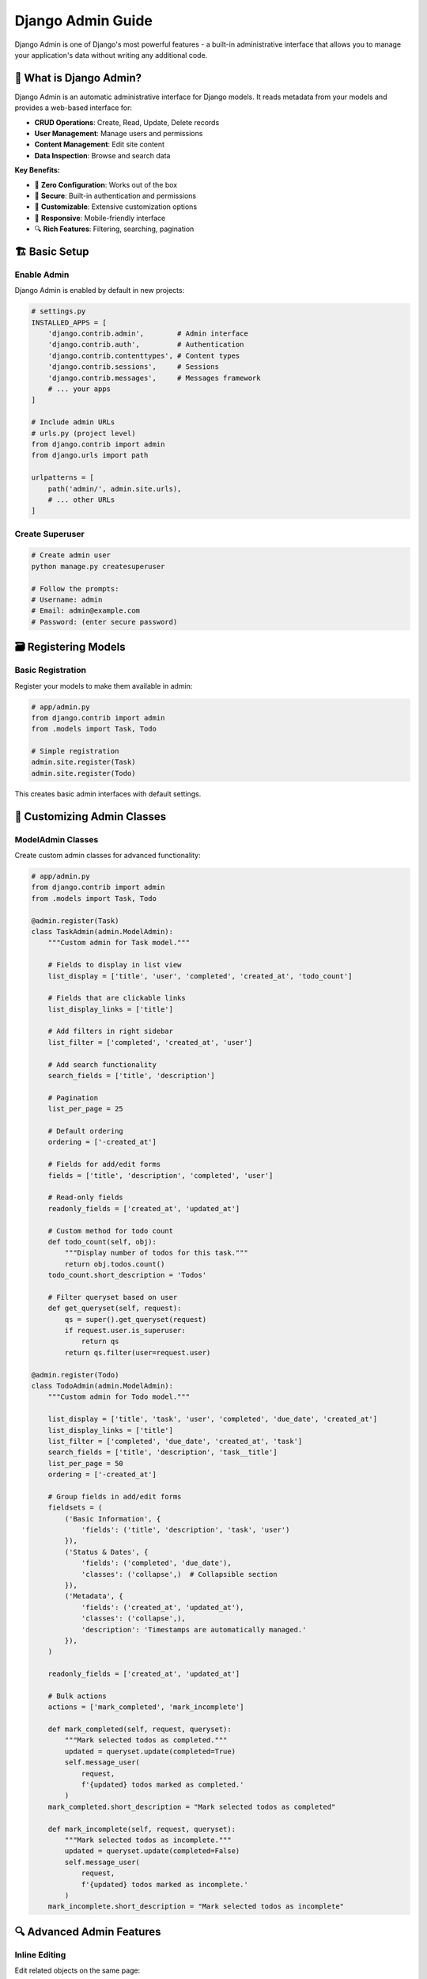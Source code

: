 =======================
Django Admin Guide
=======================

Django Admin is one of Django's most powerful features - a built-in administrative interface that allows you to manage your application's data without writing any additional code.

🎯 What is Django Admin?
========================

Django Admin is an automatic administrative interface for Django models. It reads metadata from your models and provides a web-based interface for:

* **CRUD Operations**: Create, Read, Update, Delete records
* **User Management**: Manage users and permissions
* **Content Management**: Edit site content
* **Data Inspection**: Browse and search data

**Key Benefits:**

* 🚀 **Zero Configuration**: Works out of the box
* 🔐 **Secure**: Built-in authentication and permissions
* 🎨 **Customizable**: Extensive customization options
* 📱 **Responsive**: Mobile-friendly interface
* 🔍 **Rich Features**: Filtering, searching, pagination

🏗️ Basic Setup
===============

Enable Admin
------------

Django Admin is enabled by default in new projects:

.. code-block:: python

    # settings.py
    INSTALLED_APPS = [
        'django.contrib.admin',        # Admin interface
        'django.contrib.auth',         # Authentication
        'django.contrib.contenttypes', # Content types
        'django.contrib.sessions',     # Sessions
        'django.contrib.messages',     # Messages framework
        # ... your apps
    ]

    # Include admin URLs
    # urls.py (project level)
    from django.contrib import admin
    from django.urls import path

    urlpatterns = [
        path('admin/', admin.site.urls),
        # ... other URLs
    ]

Create Superuser
---------------

.. code-block:: bash

    # Create admin user
    python manage.py createsuperuser

    # Follow the prompts:
    # Username: admin
    # Email: admin@example.com
    # Password: (enter secure password)

🗃️ Registering Models
=====================

Basic Registration
------------------

Register your models to make them available in admin:

.. code-block:: python

    # app/admin.py
    from django.contrib import admin
    from .models import Task, Todo

    # Simple registration
    admin.site.register(Task)
    admin.site.register(Todo)

This creates basic admin interfaces with default settings.

🎨 Customizing Admin Classes
============================

ModelAdmin Classes
------------------

Create custom admin classes for advanced functionality:

.. code-block:: python

    # app/admin.py
    from django.contrib import admin
    from .models import Task, Todo

    @admin.register(Task)
    class TaskAdmin(admin.ModelAdmin):
        """Custom admin for Task model."""
        
        # Fields to display in list view
        list_display = ['title', 'user', 'completed', 'created_at', 'todo_count']
        
        # Fields that are clickable links
        list_display_links = ['title']
        
        # Add filters in right sidebar
        list_filter = ['completed', 'created_at', 'user']
        
        # Add search functionality
        search_fields = ['title', 'description']
        
        # Pagination
        list_per_page = 25
        
        # Default ordering
        ordering = ['-created_at']
        
        # Fields for add/edit forms
        fields = ['title', 'description', 'completed', 'user']
        
        # Read-only fields
        readonly_fields = ['created_at', 'updated_at']
        
        # Custom method for todo count
        def todo_count(self, obj):
            """Display number of todos for this task."""
            return obj.todos.count()
        todo_count.short_description = 'Todos'
        
        # Filter queryset based on user
        def get_queryset(self, request):
            qs = super().get_queryset(request)
            if request.user.is_superuser:
                return qs
            return qs.filter(user=request.user)

    @admin.register(Todo)
    class TodoAdmin(admin.ModelAdmin):
        """Custom admin for Todo model."""
        
        list_display = ['title', 'task', 'user', 'completed', 'due_date', 'created_at']
        list_display_links = ['title']
        list_filter = ['completed', 'due_date', 'created_at', 'task']
        search_fields = ['title', 'description', 'task__title']
        list_per_page = 50
        ordering = ['-created_at']
        
        # Group fields in add/edit forms
        fieldsets = (
            ('Basic Information', {
                'fields': ('title', 'description', 'task', 'user')
            }),
            ('Status & Dates', {
                'fields': ('completed', 'due_date'),
                'classes': ('collapse',)  # Collapsible section
            }),
            ('Metadata', {
                'fields': ('created_at', 'updated_at'),
                'classes': ('collapse',),
                'description': 'Timestamps are automatically managed.'
            }),
        )
        
        readonly_fields = ['created_at', 'updated_at']
        
        # Bulk actions
        actions = ['mark_completed', 'mark_incomplete']
        
        def mark_completed(self, request, queryset):
            """Mark selected todos as completed."""
            updated = queryset.update(completed=True)
            self.message_user(
                request, 
                f'{updated} todos marked as completed.'
            )
        mark_completed.short_description = "Mark selected todos as completed"
        
        def mark_incomplete(self, request, queryset):
            """Mark selected todos as incomplete."""
            updated = queryset.update(completed=False)
            self.message_user(
                request, 
                f'{updated} todos marked as incomplete.'
            )
        mark_incomplete.short_description = "Mark selected todos as incomplete"

🔍 Advanced Admin Features
==========================

Inline Editing
--------------

Edit related objects on the same page:

.. code-block:: python

    class TodoInline(admin.TabularInline):
        """Inline editing for todos within task admin."""
        model = Todo
        extra = 1  # Number of empty forms to display
        fields = ['title', 'description', 'completed', 'due_date']
        readonly_fields = ['created_at']

    @admin.register(Task)
    class TaskAdmin(admin.ModelAdmin):
        list_display = ['title', 'user', 'completed', 'created_at', 'todo_count']
        list_filter = ['completed', 'created_at']
        search_fields = ['title', 'description']
        
        # Add inline editing
        inlines = [TodoInline]
        
        fieldsets = (
            ('Task Information', {
                'fields': ('title', 'description', 'user', 'completed')
            }),
            ('Timestamps', {
                'fields': ('created_at', 'updated_at'),
                'classes': ('collapse',),
            }),
        )
        
        readonly_fields = ['created_at', 'updated_at']
        
        def todo_count(self, obj):
            return obj.todos.count()
        todo_count.short_description = 'Number of Todos'

Custom List Display
------------------

.. code-block:: python

    @admin.register(Task)
    class TaskAdmin(admin.ModelAdmin):
        list_display = [
            'title', 
            'user', 
            'completion_status', 
            'progress_bar', 
            'days_since_created',
            'todo_count'
        ]
        
        def completion_status(self, obj):
            """Display completion status with colored badge."""
            if obj.completed:
                return format_html(
                    '<span style="color: green; font-weight: bold;">✅ Completed</span>'
                )
            else:
                return format_html(
                    '<span style="color: orange; font-weight: bold;">⏳ Pending</span>'
                )
        completion_status.short_description = 'Status'
        
        def progress_bar(self, obj):
            """Display progress bar for todo completion."""
            total_todos = obj.todos.count()
            if total_todos == 0:
                return format_html('<em>No todos</em>')
            
            completed_todos = obj.todos.filter(completed=True).count()
            percentage = round((completed_todos / total_todos) * 100)
            
            return format_html(
                '<div style="width: 100px; background-color: #f0f0f0; border-radius: 4px;">'
                '<div style="width: {}%; background-color: #28a745; color: white; '
                'text-align: center; border-radius: 4px; padding: 2px;">{}%</div></div>',
                percentage, percentage
            )
        progress_bar.short_description = 'Progress'
        
        def days_since_created(self, obj):
            """Display days since task was created."""
            from django.utils import timezone
            days = (timezone.now() - obj.created_at).days
            return f"{days} days ago"
        days_since_created.short_description = 'Age'
        
        def todo_count(self, obj):
            """Display todo count with link."""
            count = obj.todos.count()
            if count > 0:
                url = f"/admin/app/todo/?task__id__exact={obj.id}"
                return format_html(
                    '<a href="{}">{} todos</a>',
                    url, count
                )
            return "No todos"
        todo_count.short_description = 'Todos'

🎨 Admin Customization
======================

Custom Admin Site
-----------------

.. code-block:: python

    # admin.py
    from django.contrib import admin
    from django.contrib.admin import AdminSite

    class TodoAdminSite(AdminSite):
        """Custom admin site for Todo app."""
        site_header = '📝 Todo Application Admin'
        site_title = 'Todo Admin'
        index_title = 'Welcome to Todo Administration'
        
        def get_app_list(self, request, app_label=None):
            """
            Return a sorted list of all the installed apps.
            """
            app_list = super().get_app_list(request, app_label)
            
            # Custom ordering
            app_order = ['app', 'auth']  # Your app first, then auth
            
            return sorted(app_list, key=lambda x: app_order.index(x['app_label']) 
                         if x['app_label'] in app_order else len(app_order))

    # Create custom admin site instance
    todo_admin_site = TodoAdminSite(name='todo_admin')

    # Register models with custom site
    todo_admin_site.register(Task, TaskAdmin)
    todo_admin_site.register(Todo, TodoAdmin)

    # Also register with default admin
    admin.site.register(Task, TaskAdmin)
    admin.site.register(Todo, TodoAdmin)

Filters and Search
-----------------

.. code-block:: python

    from django.contrib import admin
    from django.utils.translation import gettext_lazy as _

    class CompletionListFilter(admin.SimpleListFilter):
        """Custom filter for task completion status."""
        title = _('completion status')
        parameter_name = 'completion'

        def lookups(self, request, model_admin):
            return (
                ('completed', _('Completed')),
                ('incomplete', _('Incomplete')),
                ('no_todos', _('No todos')),
            )

        def queryset(self, request, queryset):
            if self.value() == 'completed':
                return queryset.filter(completed=True)
            if self.value() == 'incomplete':
                return queryset.filter(completed=False)
            if self.value() == 'no_todos':
                return queryset.filter(todos__isnull=True)

    class DateRangeFilter(admin.SimpleListFilter):
        """Custom filter for date ranges."""
        title = _('creation date')
        parameter_name = 'created'

        def lookups(self, request, model_admin):
            return (
                ('today', _('Today')),
                ('week', _('This week')),
                ('month', _('This month')),
            )

        def queryset(self, request, queryset):
            from django.utils import timezone
            from datetime import timedelta
            
            now = timezone.now()
            
            if self.value() == 'today':
                return queryset.filter(created_at__date=now.date())
            if self.value() == 'week':
                week_ago = now - timedelta(days=7)
                return queryset.filter(created_at__gte=week_ago)
            if self.value() == 'month':
                month_ago = now - timedelta(days=30)
                return queryset.filter(created_at__gte=month_ago)

    @admin.register(Task)
    class TaskAdmin(admin.ModelAdmin):
        list_display = ['title', 'user', 'completed', 'created_at']
        list_filter = [CompletionListFilter, DateRangeFilter, 'user']
        search_fields = ['title', 'description', 'user__username']

🔐 Permissions and Security
===========================

Custom Permissions
------------------

.. code-box:: python

    @admin.register(Task)
    class TaskAdmin(admin.ModelAdmin):
        def get_queryset(self, request):
            """Filter queryset based on user permissions."""
            qs = super().get_queryset(request)
            
            if request.user.is_superuser:
                return qs
            
            # Regular users only see their own tasks
            return qs.filter(user=request.user)
        
        def has_change_permission(self, request, obj=None):
            """Check if user can change the object."""
            if obj is None:  # Permission for listing
                return True
            
            # Superusers can edit anything
            if request.user.is_superuser:
                return True
            
            # Users can only edit their own tasks
            return obj.user == request.user
        
        def has_delete_permission(self, request, obj=None):
            """Check if user can delete the object."""
            if obj is None:
                return request.user.is_superuser
            
            return request.user.is_superuser or obj.user == request.user
        
        def save_model(self, request, obj, form, change):
            """Set the user when saving."""
            if not change:  # Creating new object
                obj.user = request.user
            super().save_model(request, obj, form, change)

Group-Based Permissions
----------------------

.. code-block:: python

    # Create groups and permissions in Django shell or data migration
    from django.contrib.auth.models import Group, Permission
    from django.contrib.contenttypes.models import ContentType
    from app.models import Task, Todo

    # Create groups
    managers_group, created = Group.objects.get_or_create(name='Task Managers')
    users_group, created = Group.objects.get_or_create(name='Regular Users')

    # Get content types
    task_ct = ContentType.objects.get_for_model(Task)
    todo_ct = ContentType.objects.get_for_model(Todo)

    # Create custom permissions
    view_all_tasks_perm = Permission.objects.create(
        codename='view_all_tasks',
        name='Can view all tasks',
        content_type=task_ct,
    )

    # Assign permissions to groups
    managers_group.permissions.add(view_all_tasks_perm)

    # In admin.py
    @admin.register(Task)
    class TaskAdmin(admin.ModelAdmin):
        def get_queryset(self, request):
            qs = super().get_queryset(request)
            
            if request.user.has_perm('app.view_all_tasks'):
                return qs  # Managers see all tasks
            
            return qs.filter(user=request.user)  # Users see only their tasks

📊 Custom Admin Views
=====================

Adding Custom Views
-------------------

.. code-block:: python

    from django.shortcuts import render
    from django.contrib.admin.views.decorators import staff_member_required
    from django.urls import path
    from django.http import JsonResponse
    from django.db.models import Count, Q

    class TaskAdmin(admin.ModelAdmin):
        # ... existing configuration
        
        def get_urls(self):
            """Add custom URLs to admin."""
            urls = super().get_urls()
            custom_urls = [
                path('statistics/', self.admin_site.admin_view(self.statistics_view), 
                     name='task_statistics'),
                path('export/', self.admin_site.admin_view(self.export_view), 
                     name='task_export'),
            ]
            return custom_urls + urls
        
        def statistics_view(self, request):
            """Display task statistics."""
            stats = {
                'total_tasks': Task.objects.count(),
                'completed_tasks': Task.objects.filter(completed=True).count(),
                'total_todos': Todo.objects.count(),
                'completed_todos': Todo.objects.filter(completed=True).count(),
            }
            
            # Tasks by user
            user_stats = Task.objects.values('user__username').annotate(
                total=Count('id'),
                completed=Count('id', filter=Q(completed=True))
            )
            
            context = {
                'title': 'Task Statistics',
                'stats': stats,
                'user_stats': user_stats,
                'opts': self.model._meta,
            }
            
            return render(request, 'admin/task_statistics.html', context)
        
        def export_view(self, request):
            """Export tasks as JSON."""
            tasks = Task.objects.select_related('user').prefetch_related('todos')
            
            data = []
            for task in tasks:
                data.append({
                    'id': task.id,
                    'title': task.title,
                    'description': task.description,
                    'completed': task.completed,
                    'user': task.user.username,
                    'created_at': task.created_at.isoformat(),
                    'todos': [
                        {
                            'title': todo.title,
                            'completed': todo.completed,
                        }
                        for todo in task.todos.all()
                    ]
                })
            
            return JsonResponse({'tasks': data}, indent=2)

📱 Admin Templates
==================

Custom Admin Templates
----------------------

.. code-block:: html

    <!-- templates/admin/task_statistics.html -->
    {% extends "admin/base_site.html" %}
    {% load i18n static %}

    {% block title %}Task Statistics{% endblock %}

    {% block breadcrumbs %}
    <div class="breadcrumbs">
        <a href="{% url 'admin:index' %}">Home</a>
        &rsaquo; <a href="{% url 'admin:app_task_changelist' %}">Tasks</a>
        &rsaquo; Statistics
    </div>
    {% endblock %}

    {% block content %}
    <h1>📊 Task Statistics</h1>

    <div class="module">
        <h2>Overview</h2>
        <table>
            <tr>
                <th>Total Tasks:</th>
                <td>{{ stats.total_tasks }}</td>
            </tr>
            <tr>
                <th>Completed Tasks:</th>
                <td>{{ stats.completed_tasks }}</td>
            </tr>
            <tr>
                <th>Total Todos:</th>
                <td>{{ stats.total_todos }}</td>
            </tr>
            <tr>
                <th>Completed Todos:</th>
                <td>{{ stats.completed_todos }}</td>
            </tr>
        </table>
    </div>

    <div class="module">
        <h2>Tasks by User</h2>
        <table>
            <thead>
                <tr>
                    <th>User</th>
                    <th>Total Tasks</th>
                    <th>Completed</th>
                    <th>Completion Rate</th>
                </tr>
            </thead>
            <tbody>
                {% for user_stat in user_stats %}
                <tr>
                    <td>{{ user_stat.user__username }}</td>
                    <td>{{ user_stat.total }}</td>
                    <td>{{ user_stat.completed }}</td>
                    <td>
                        {% if user_stat.total > 0 %}
                            {% widthratio user_stat.completed user_stat.total 100 %}%
                        {% else %}
                            0%
                        {% endif %}
                    </td>
                </tr>
                {% endfor %}
            </tbody>
        </table>
    </div>

    <div class="submit-row">
        <a href="{% url 'admin:task_export' %}" class="default">Export Data</a>
    </div>
    {% endblock %}

🧪 Testing Admin
================

.. code-block:: python

    from django.test import TestCase, Client
    from django.contrib.auth.models import User
    from django.urls import reverse
    from .models import Task

    class AdminTest(TestCase):
        def setUp(self):
            """Set up test data."""
            self.admin_user = User.objects.create_superuser(
                'admin', 'admin@test.com', 'pass'
            )
            self.regular_user = User.objects.create_user(
                'user', 'user@test.com', 'pass'
            )
            self.task = Task.objects.create(
                title='Test Task',
                description='Test Description',
                user=self.regular_user
            )
            self.client = Client()
        
        def test_admin_access(self):
            """Test admin can access admin site."""
            self.client.login(username='admin', password='pass')
            response = self.client.get('/admin/')
            self.assertEqual(response.status_code, 200)
        
        def test_task_list_admin(self):
            """Test task list in admin."""
            self.client.login(username='admin', password='pass')
            url = reverse('admin:app_task_changelist')
            response = self.client.get(url)
            self.assertEqual(response.status_code, 200)
            self.assertContains(response, 'Test Task')
        
        def test_task_edit_admin(self):
            """Test editing task in admin."""
            self.client.login(username='admin', password='pass')
            url = reverse('admin:app_task_change', args=[self.task.id])
            response = self.client.get(url)
            self.assertEqual(response.status_code, 200)
            
            # Test updating task
            data = {
                'title': 'Updated Task',
                'description': 'Updated Description',
                'user': self.regular_user.id,
                'completed': True,
            }
            response = self.client.post(url, data)
            self.assertEqual(response.status_code, 302)  # Redirect after save
            
            # Verify changes
            self.task.refresh_from_db()
            self.assertEqual(self.task.title, 'Updated Task')
            self.assertTrue(self.task.completed)

🎓 Best Practices
=================

1. **Keep It Simple**
   - Don't over-customize if default behavior works
   - Focus on user experience

2. **Security First**
   - Always filter querysets by user permissions
   - Implement proper permission checks

3. **Performance Optimization**
   - Use ``select_related`` and ``prefetch_related``
   - Limit query complexity in list views

4. **User-Friendly Interface**
   - Add helpful descriptions and field labels
   - Group related fields with fieldsets

5. **Testing**
   - Test admin functionality thoroughly
   - Verify permission restrictions work

📖 Common Admin Patterns
========================

Read-Only Models
----------------

.. code-block:: python

    @admin.register(AuditLog)
    class AuditLogAdmin(admin.ModelAdmin):
        """Read-only admin for audit logs."""
        list_display = ['action', 'user', 'timestamp', 'object_repr']
        list_filter = ['action', 'timestamp']
        search_fields = ['object_repr', 'user__username']
        
        def has_add_permission(self, request):
            return False
        
        def has_change_permission(self, request, obj=None):
            return False
        
        def has_delete_permission(self, request, obj=None):
            return False

Bulk Operations
--------------

.. code-block:: python

    @admin.register(Task)
    class TaskAdmin(admin.ModelAdmin):
        actions = ['bulk_complete', 'bulk_reset', 'export_selected']
        
        def bulk_complete(self, request, queryset):
            """Mark selected tasks as completed."""
            count = queryset.update(completed=True)
            self.message_user(request, f'{count} tasks marked as completed.')
        bulk_complete.short_description = "Mark selected tasks as completed"
        
        def bulk_reset(self, request, queryset):
            """Reset selected tasks to incomplete."""
            count = queryset.update(completed=False)
            self.message_user(request, f'{count} tasks reset to incomplete.')
        bulk_reset.short_description = "Mark selected tasks as incomplete"

🔗 Resources
============

* 📚 `Django Admin Documentation <https://docs.djangoproject.com/en/stable/ref/contrib/admin/>`_
* 🎨 `Admin Actions <https://docs.djangoproject.com/en/stable/ref/contrib/admin/actions/>`_
* 🔧 `Customizing Admin <https://docs.djangoproject.com/en/stable/intro/tutorial07/>`_

---

Django Admin is incredibly powerful for managing your application's data and users. With proper customization, it becomes an essential tool for both developers and content managers! 🎛️

Ready to learn about forms? Let's explore `Django Forms <./06-forms.rst>`_ next!